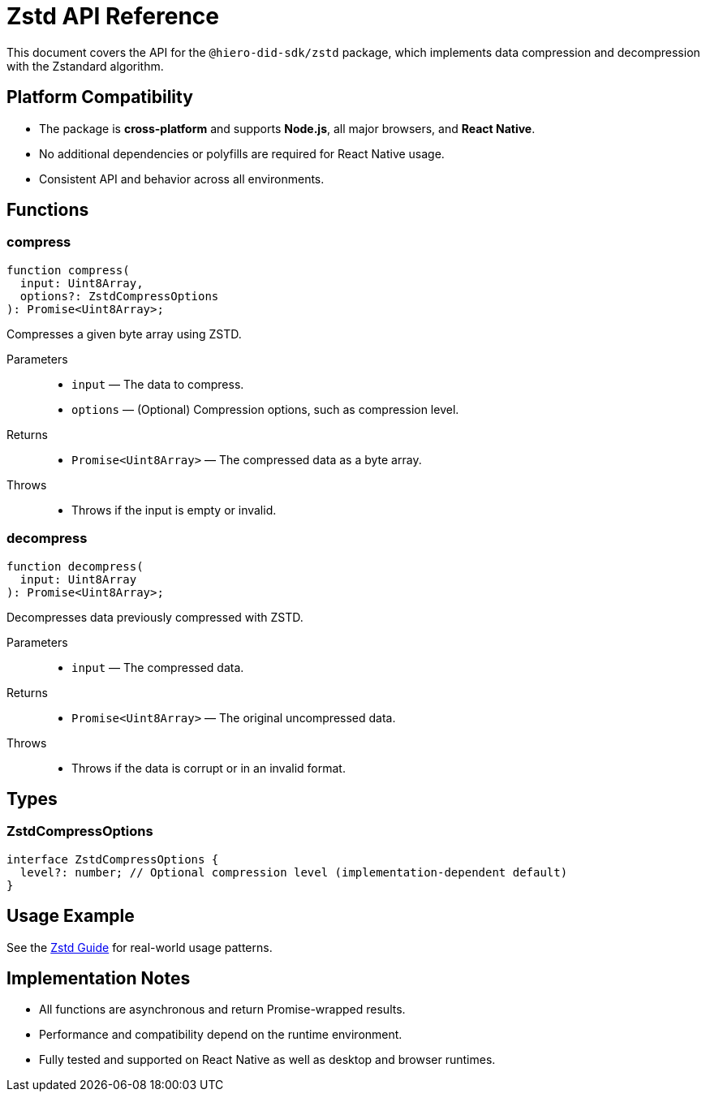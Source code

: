 = Zstd API Reference

This document covers the API for the `@hiero-did-sdk/zstd` package, which implements data compression and decompression with the Zstandard algorithm.

== Platform Compatibility

- The package is **cross-platform** and supports **Node.js**, all major browsers, and **React Native**.
- No additional dependencies or polyfills are required for React Native usage.
- Consistent API and behavior across all environments.

== Functions

=== compress

[source,typescript]
----
function compress(
  input: Uint8Array,
  options?: ZstdCompressOptions
): Promise<Uint8Array>;
----

Compresses a given byte array using ZSTD.

Parameters::
* `input` — The data to compress.
* `options` — (Optional) Compression options, such as compression level.

Returns::
* `Promise<Uint8Array>` — The compressed data as a byte array.

Throws::
* Throws if the input is empty or invalid.

=== decompress

[source,typescript]
----
function decompress(
  input: Uint8Array
): Promise<Uint8Array>;
----

Decompresses data previously compressed with ZSTD.

Parameters::
* `input` — The compressed data.

Returns::
* `Promise<Uint8Array>` — The original uncompressed data.

Throws::
* Throws if the data is corrupt or in an invalid format.

== Types

=== ZstdCompressOptions

[source,typescript]
----
interface ZstdCompressOptions {
  level?: number; // Optional compression level (implementation-dependent default)
}
----

== Usage Example

See the xref:03-implementation/components/zstd-guide.adoc[Zstd Guide] for real-world usage patterns.

== Implementation Notes

- All functions are asynchronous and return Promise-wrapped results.
- Performance and compatibility depend on the runtime environment.
- Fully tested and supported on React Native as well as desktop and browser runtimes.
